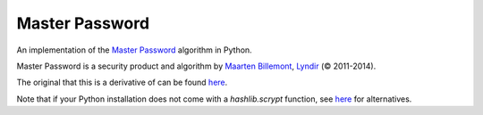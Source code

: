 Master Password
===============

An implementation of the `Master Password <http://masterpasswordapp.com/>`_ algorithm in Python.

Master Password is a security product and algorithm by `Maarten Billemont <http://lhunath.com/>`_, `Lyndir <http://lyndir.com/>`_ (© 2011-2014).

The original that this is a derivative of can be found `here <https://github.com/Lyndir/MasterPassword>`_.

Note that if your Python installation does not come with a `hashlib.scrypt` function, see `here <https://github.com/MitalAshok/master_password#installation>`_ for alternatives.

